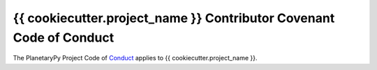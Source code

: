 ====================================================================
{{ cookiecutter.project_name }} Contributor Covenant Code of Conduct
====================================================================

The PlanetaryPy Project Code of `Conduct`_ applies to
{{ cookiecutter.project_name }}.

.. _Conduct: https://github.com/planetarypy/TC/blob/master/Code-Of-Conduct.md
